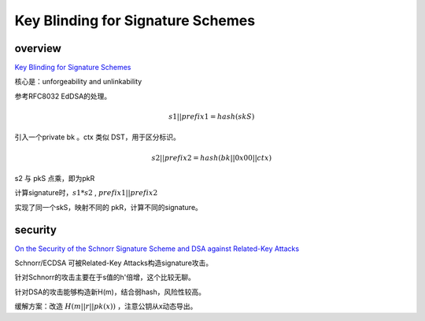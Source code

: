 Key Blinding for Signature Schemes
######################################

overview
=============

`Key Blinding for Signature Schemes <https://datatracker.ietf.org/doc/draft-irtf-cfrg-signature-key-blinding/>`_

核心是：unforgeability and unlinkability

参考RFC8032 EdDSA的处理。

.. math::

    s1 || prefix1 = hash(skS)

引入一个private bk 。ctx 类似 DST，用于区分标识。 

.. math::

    s2 || prefix2 = hash(bk || 0x00 || ctx)

s2 与 pkS 点乘，即为pkR

计算signature时，:math:`s1*s2` , :math:`prefix1 || prefix2`

实现了同一个skS，映射不同的 pkR，计算不同的signature。

security
============

`On the Security of the Schnorr Signature Scheme and DSA against Related-Key Attacks <https://eprint.iacr.org/2015/1135>`_

Schnorr/ECDSA 可被Related-Key Attacks构造signature攻击。

针对Schnorr的攻击主要在于s值的h'倍增，这个比较无聊。

针对DSA的攻击能够构造新H(m)，结合弱hash，风险性较高。

缓解方案：改造 :math:`H( m || r || pk(x) )` ，注意公钥从x动态导出。
